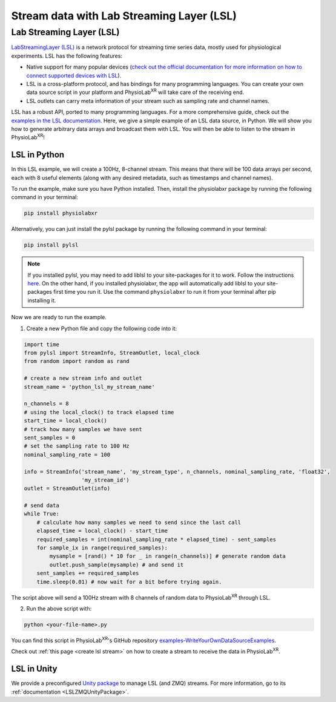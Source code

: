 .. _stream over LSL:


##########################################
Stream data with Lab Streaming Layer (LSL)
##########################################

Lab Streaming Layer (LSL)
--------------------------

`LabStreamingLayer (LSL) <https://labstreaminglayer.readthedocs.io/info/intro.html>`_
is a network protocol for streaming time series data, mostly used for physiological experiments.
LSL has the following features:

- Native support for many popular devices (`check out the official documentation for more information on how to connect supported devices with LSL <https://labstreaminglayer.readthedocs.io/info/supported_devices.html>`_).
- LSL is a cross-platform protocol, and has bindings for many programming languages. You can create your own data source script in your platform and PhysioLab\ :sup:`XR` will take care of the receiving end.
- LSL outlets can carry meta information of your stream such as sampling rate and channel names.

LSL has a robust API, ported to many programming languages. For a more comprehensive guide, check out the `examples in the LSL documentation <https://labstreaminglayer.readthedocs.io/dev/examples.html>`_.
Here, we give a simple example of an LSL data source, in Python. We will show you how to generate arbitrary data arrays and broadcast them with LSL. You will then be able to listen to the stream in PhysioLab\ :sup:`XR`!

LSL in Python
^^^^^^^^^^^^^

In this LSL example, we will create a 100Hz, 8-channel stream. This means that there will be 100 data arrays per second, each with 8 useful elements (along with any desired metadata, such as timestamps and channel names).

To run the example, make sure you have Python installed. Then, install the physiolabxr package by running the following command in your terminal:

.. code-block:: bash

    pip install physiolabxr

Alternatively, you can just install the pylsl package by running the following command in your terminal:

.. code-block:: bash

    pip install pylsl

.. note::

    If you installed pylsl, you may need to add liblsl to your site-packages for it to work. Follow the instructions `here <https://github.com/labstreaminglayer/pylsl#liblsl-loading>`_.
    On the other hand, if you installed physiolabxr, the app will automatically add liblsl to your site-packages first time you run it.
    Use the command ``physiolabxr`` to run it from your terminal after pip installing it.


Now we are ready to run the example.

1. Create a new Python file and copy the following code into it:

.. code-block:: python

    import time
    from pylsl import StreamInfo, StreamOutlet, local_clock
    from random import random as rand

    # create a new stream info and outlet
    stream_name = 'python_lsl_my_stream_name'

    n_channels = 8
    # using the local_clock() to track elapsed time
    start_time = local_clock()
    # track how many samples we have sent
    sent_samples = 0
    # set the sampling rate to 100 Hz
    nominal_sampling_rate = 100

    info = StreamInfo('stream_name', 'my_stream_type', n_channels, nominal_sampling_rate, 'float32',
                      'my_stream_id')
    outlet = StreamOutlet(info)

    # send data
    while True:
        # calculate how many samples we need to send since the last call
        elapsed_time = local_clock() - start_time
        required_samples = int(nominal_sampling_rate * elapsed_time) - sent_samples
        for sample_ix in range(required_samples):
            mysample = [rand() * 10 for _ in range(n_channels)] # generate random data
            outlet.push_sample(mysample) # and send it
        sent_samples += required_samples
        time.sleep(0.01) # now wait for a bit before trying again.

The script above will send a 100Hz stream with 8 channels of random data to PhysioLab\ :sup:`XR` through LSL.

2. Run the above script with:

.. code-block:: bash

    python <your-file-name>.py

You can find this script in PhysioLab\ :sup:`XR`'s GitHub repository `examples-WriteYourOwnDataSourceExamples <https://github.com/PhysioLabXR/PhysioLabXR/blob/master/physiolabxr/examples/WriteYourOwnDataSourceExamples/LSLExampleOutlet.py>`_.

Check out :ref:`this page <create lsl stream>` on how to create a stream to receive the data in PhysioLab\ :sup:`XR`.

LSL in Unity
^^^^^^^^^^^^

We provide a preconfigured `Unity package <https://github.com/PhysioLabXR/Unity-PhysioLabXR-Plugin.git>`_ to manage LSL (and ZMQ) streams. For more information, go to its :ref:`documentation <LSLZMQUnityPackage>`.
